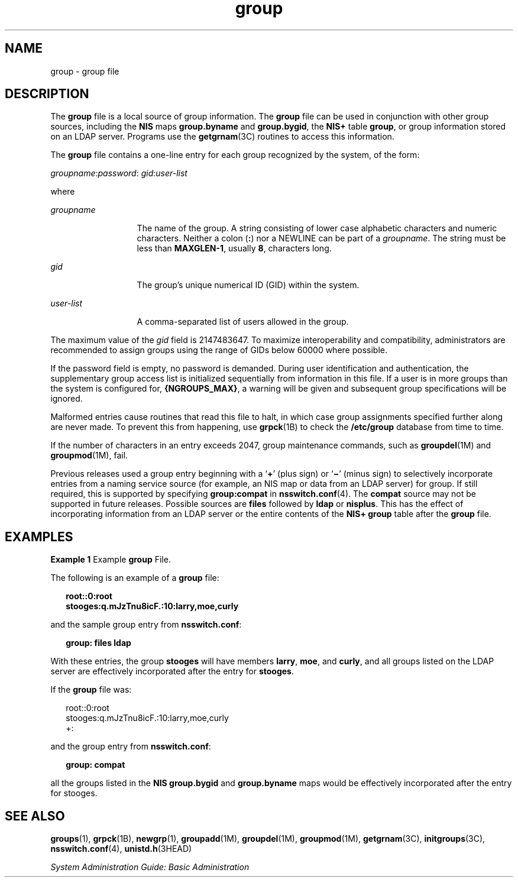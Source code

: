 '\" te
.\" Copyright (c) 2008, Sun Microsystems, Inc. All Rights Reserved
.\" Copyright (c) 2012-2013, J. Schilling
.\" Copyright (c) 2013, Andreas Roehler
.\" Copyright 1989 AT&T
.\" CDDL HEADER START
.\"
.\" The contents of this file are subject to the terms of the
.\" Common Development and Distribution License ("CDDL"), version 1.0.
.\" You may only use this file in accordance with the terms of version
.\" 1.0 of the CDDL.
.\"
.\" A full copy of the text of the CDDL should have accompanied this
.\" source.  A copy of the CDDL is also available via the Internet at
.\" http://www.opensource.org/licenses/cddl1.txt
.\"
.\" When distributing Covered Code, include this CDDL HEADER in each
.\" file and include the License file at usr/src/OPENSOLARIS.LICENSE.
.\" If applicable, add the following below this CDDL HEADER, with the
.\" fields enclosed by brackets "[]" replaced with your own identifying
.\" information: Portions Copyright [yyyy] [name of copyright owner]
.\"
.\" CDDL HEADER END
.TH group 4 "27 Aug 2008" "SunOS 5.11" "File Formats"
.SH NAME
group \- group file
.SH DESCRIPTION
.sp
.LP
The
.B group
file is a local source of group information. The
.B group
file can be used in conjunction with other group sources, including the
.B NIS
maps
.B group.byname
and
.BR group.bygid ,
the
.B NIS+
table
.BR group ,
or group information stored on an LDAP server. Programs use the
.BR getgrnam (3C)
routines to access this information.
.sp
.LP
The
.B group
file contains a one-line entry for each group recognized by
the system, of the form:
.sp
.LP
\fIgroupname\fR:\fIpassword\fR: \fIgid\fR:\fIuser-list\fR
.sp
.LP
where
.sp
.ne 2
.mk
.na
.I groupname
.ad
.RS 13n
.rt
The name of the group. A string consisting of lower case alphabetic
characters and numeric characters. Neither a colon
.RB ( : )
nor a NEWLINE
can be part of a
.IR groupname .
The string must be less than
.BR MAXGLEN-1 ,
usually
.BR 8 ,
characters long.
.RE

.sp
.ne 2
.mk
.na
.I gid
.ad
.RS 13n
.rt
The group's unique numerical ID (GID) within the system.
.RE

.sp
.ne 2
.mk
.na
.I user-list
.ad
.RS 13n
.rt
A comma-separated list of users allowed in the group.
.RE

.sp
.LP
The maximum value of the
.I gid
field is 2147483647. To maximize
interoperability and compatibility, administrators are recommended to assign
groups using the range of GIDs below 60000 where possible.
.sp
.LP
If the password field is empty, no password is demanded. During user
identification and authentication, the supplementary group access list is
initialized sequentially from information in this file. If a user is in more
groups than the system is configured for,
.BR {NGROUPS_MAX} ,
a warning will
be given and subsequent group specifications will be ignored.
.sp
.LP
Malformed entries cause routines that read this file to halt, in which case
group assignments specified further along are never made. To prevent this
from happening, use
.BR grpck (1B)
to check the
.B /etc/group
database
from time to time.
.sp
.LP
If the number of characters in an entry exceeds 2047, group maintenance
commands, such as
.BR groupdel (1M)
and \fBgroupmod\fR(1M), fail.
.sp
.LP
Previous releases used a group entry beginning with a
.RB ` + '
(plus sign)
or `\fB\(mi\fR\&' (minus sign) to selectively incorporate entries from a
naming service source (for example, an NIS map or data from an LDAP server)
for group. If still required, this is supported by specifying
.B group:compat
in
.BR nsswitch.conf (4).
The
.B compat
source may not
be supported in future releases. Possible sources are
.B files
followed by
.B ldap
or
.BR nisplus .
This has the effect of incorporating information
from an LDAP server or the entire contents of the
.BR "NIS+ group"
table after the
.B group
file.
.SH EXAMPLES
.LP
.B Example 1
Example
.B group
File.
.sp
.LP
The following is an example of a
.B group
file:

.sp
.in +2
.nf
\fBroot::0:root
stooges:q.mJzTnu8icF.:10:larry,moe,curly\fR
.fi
.in -2
.sp

.sp
.LP
and the sample group entry from
.BR nsswitch.conf :

.sp
.in +2
.nf
\fBgroup: files ldap\fR
.fi
.in -2
.sp

.sp
.LP
With these entries, the group
.B stooges
will have members
.BR larry ,
.BR moe ,
and
.BR curly ,
and all groups listed on the LDAP server are
effectively incorporated after the entry for
.BR stooges .

.sp
.LP
If the
.B group
file was:

.sp
.in +2
.nf
root::0:root
stooges:q.mJzTnu8icF.:10:larry,moe,curly
+:
.fi
.in -2
.sp

.sp
.LP
and the group entry from
.BR nsswitch.conf :

.sp
.in +2
.nf
\fBgroup: compat\fR
.fi
.in -2
.sp

.sp
.LP
all the groups listed in the
.B "NIS group.bygid"
and
.B group.byname
maps would be effectively incorporated after the entry for
stooges.

.SH SEE ALSO
.sp
.LP
.BR groups (1),
.BR grpck (1B),
.BR newgrp (1),
.BR groupadd (1M),
.BR groupdel (1M),
.BR groupmod (1M),
.BR getgrnam (3C),
.BR initgroups (3C),
.BR nsswitch.conf (4),
.BR unistd.h (3HEAD)
.sp
.LP
.I System Administration Guide: Basic Administration
